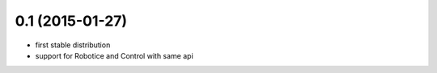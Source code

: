 
0.1 (2015-01-27)
================

- first stable distribution
- support for Robotice and Control with same api